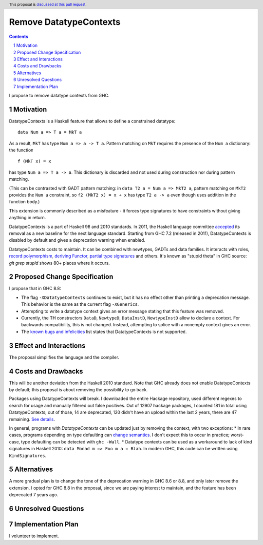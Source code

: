 Remove DatatypeContexts
=======================

.. proposal-number::
.. trac-ticket::
.. implemented::
.. highlight:: haskell
.. header:: This proposal is `discussed at this pull request <https://github.com/ghc-proposals/ghc-proposals/pull/161>`_.
.. sectnum::
.. contents::

I propose to remove datatype contexts from GHC.


Motivation
------------
DatatypeContexts is a Haskell feature that allows to define a constrained datatype:

::

 data Num a => T a = MkT a

As a result, ``MkT`` has type ``Num a => a -> T a``. Pattern matching on ``MkT`` requires the presence of the ``Num a`` dictionary: the function

::

 f (MkT x) = x

has type ``Num a => T a -> a``. This dictionary is discarded and not used during construction nor during pattern matching.

(This can be contrasted with GADT pattern matching: in ``data T2 a = Num a => MkT2 a``, pattern matching on ``MkT2`` provides the ``Num a`` constraint, so ``f2 (MkT2 x) = x + x`` has type ``T2 a -> a`` even though uses addition in the function body.)

This extension is commonly described as a misfeature - it forces type signatures to have constraints without giving anything in return.

DatatypeContexts is a part of Haskell 98 and 2010 standards. In 2011, the Haskell language committee `accepted <https://mail.haskell.org/pipermail/haskell-prime/2011-January/003335.html>`_ its removal as a new baseline for the next language standard. Starting from GHC 7.2 (released in 2011), DatatypeContexts is disabled by default and gives a deprecation warning when enabled.

DatatypeContexts costs to maintain. It can be combined with newtypes, GADTs and data families. It interacts with roles, `record polymorphism <https://downloads.haskell.org/~ghc/latest/docs/html/users_guide/glasgow_exts.html?highlight=DatatypeContexts#solving-hasfield-constraints>`_, `deriving Functor <https://downloads.haskell.org/~ghc/latest/docs/html/users_guide/glasgow_exts.html?highlight=DatatypeContexts#deriving-functor-instances>`_, `partial type signatures <https://github.com/ghc/ghc/commit/d831b6f41b3b89dc4a643069d5668c05a20f3c37#diff-301d72a6bf8b97cff7a0d225b9876cea>`_ and others. It's known as "stupid theta" in GHC source: `git grep stupid` shows 80+ places where it occurs.

Proposed Change Specification
-----------------------------
I propose that in GHC 8.8:

- The flag ``-XDatatypeContexts`` continues to exist, but it has no effect other than printing a deprecation message. This behavior is the same as the current flag ``-XGenerics``.
- Attempting to write a datatype context gives an error message stating that this feature was removed.
- Currently, the TH constructors ``DataD``, ``NewtypeD``, ``DataInstD``, ``NewtypeInstD`` allow to declare a context. For backwards compatibility, this is not changed. Instead, attempting to splice with a nonempty context gives an error.
- The `known bugs and infelicities <http://downloads.haskell.org/~ghc/latest/docs/html/users_guide/bugs.html>`_ list states that DatatypeContexts is not supported.


Effect and Interactions
-----------------------
The proposal simplifies the language and the compiler.


Costs and Drawbacks
-------------------
This will be another deviation from the Haskell 2010 standard. Note that GHC already does not enable DatatypeContexts by default; this proposal is about removing the possibility to go back.

Packages using DatatypeContexts will break. I downloaded the entire Hackage repository, used different regexes to search for usage and manually filtered out false positives. Out of 12907 hackage packages, I counted 181 in total using DatatypeContexts; out of those, 14 are deprecated, 120 didn't have an upload within the last 2 years, there are 47 remaining. `See details <https://gist.github.com/monoidal/77c6dd7490f7c9398db35b35273cc030>`_.

In general, programs with `DatatypeContexts` can be updated just by removing the context, with two exceptions:
* In rare cases, programs depending on type defaulting can `change semantics <https://prime.haskell.org/wiki/NoDatatypeContexts>`_. I don't expect this to occur in practice; worst-case, type defaulting can be detected with ``ghc -Wall``.
* Datatype contexts can be used as a workaround to lack of kind signatures in Haskell 2010: ``data Monad m => Foo m a = Blah``. In modern GHC, this code can be written using ``KindSignatures``.


Alternatives
------------
A more gradual plan is to change the tone of the deprecation warning in GHC 8.6 or 8.8, and only later remove the extension. I opted for GHC 8.8 in the proposal, since we are paying interest to maintain, and the feature has been deprecated 7 years ago.


Unresolved Questions
--------------------


Implementation Plan
-------------------
I volunteer to implement.
